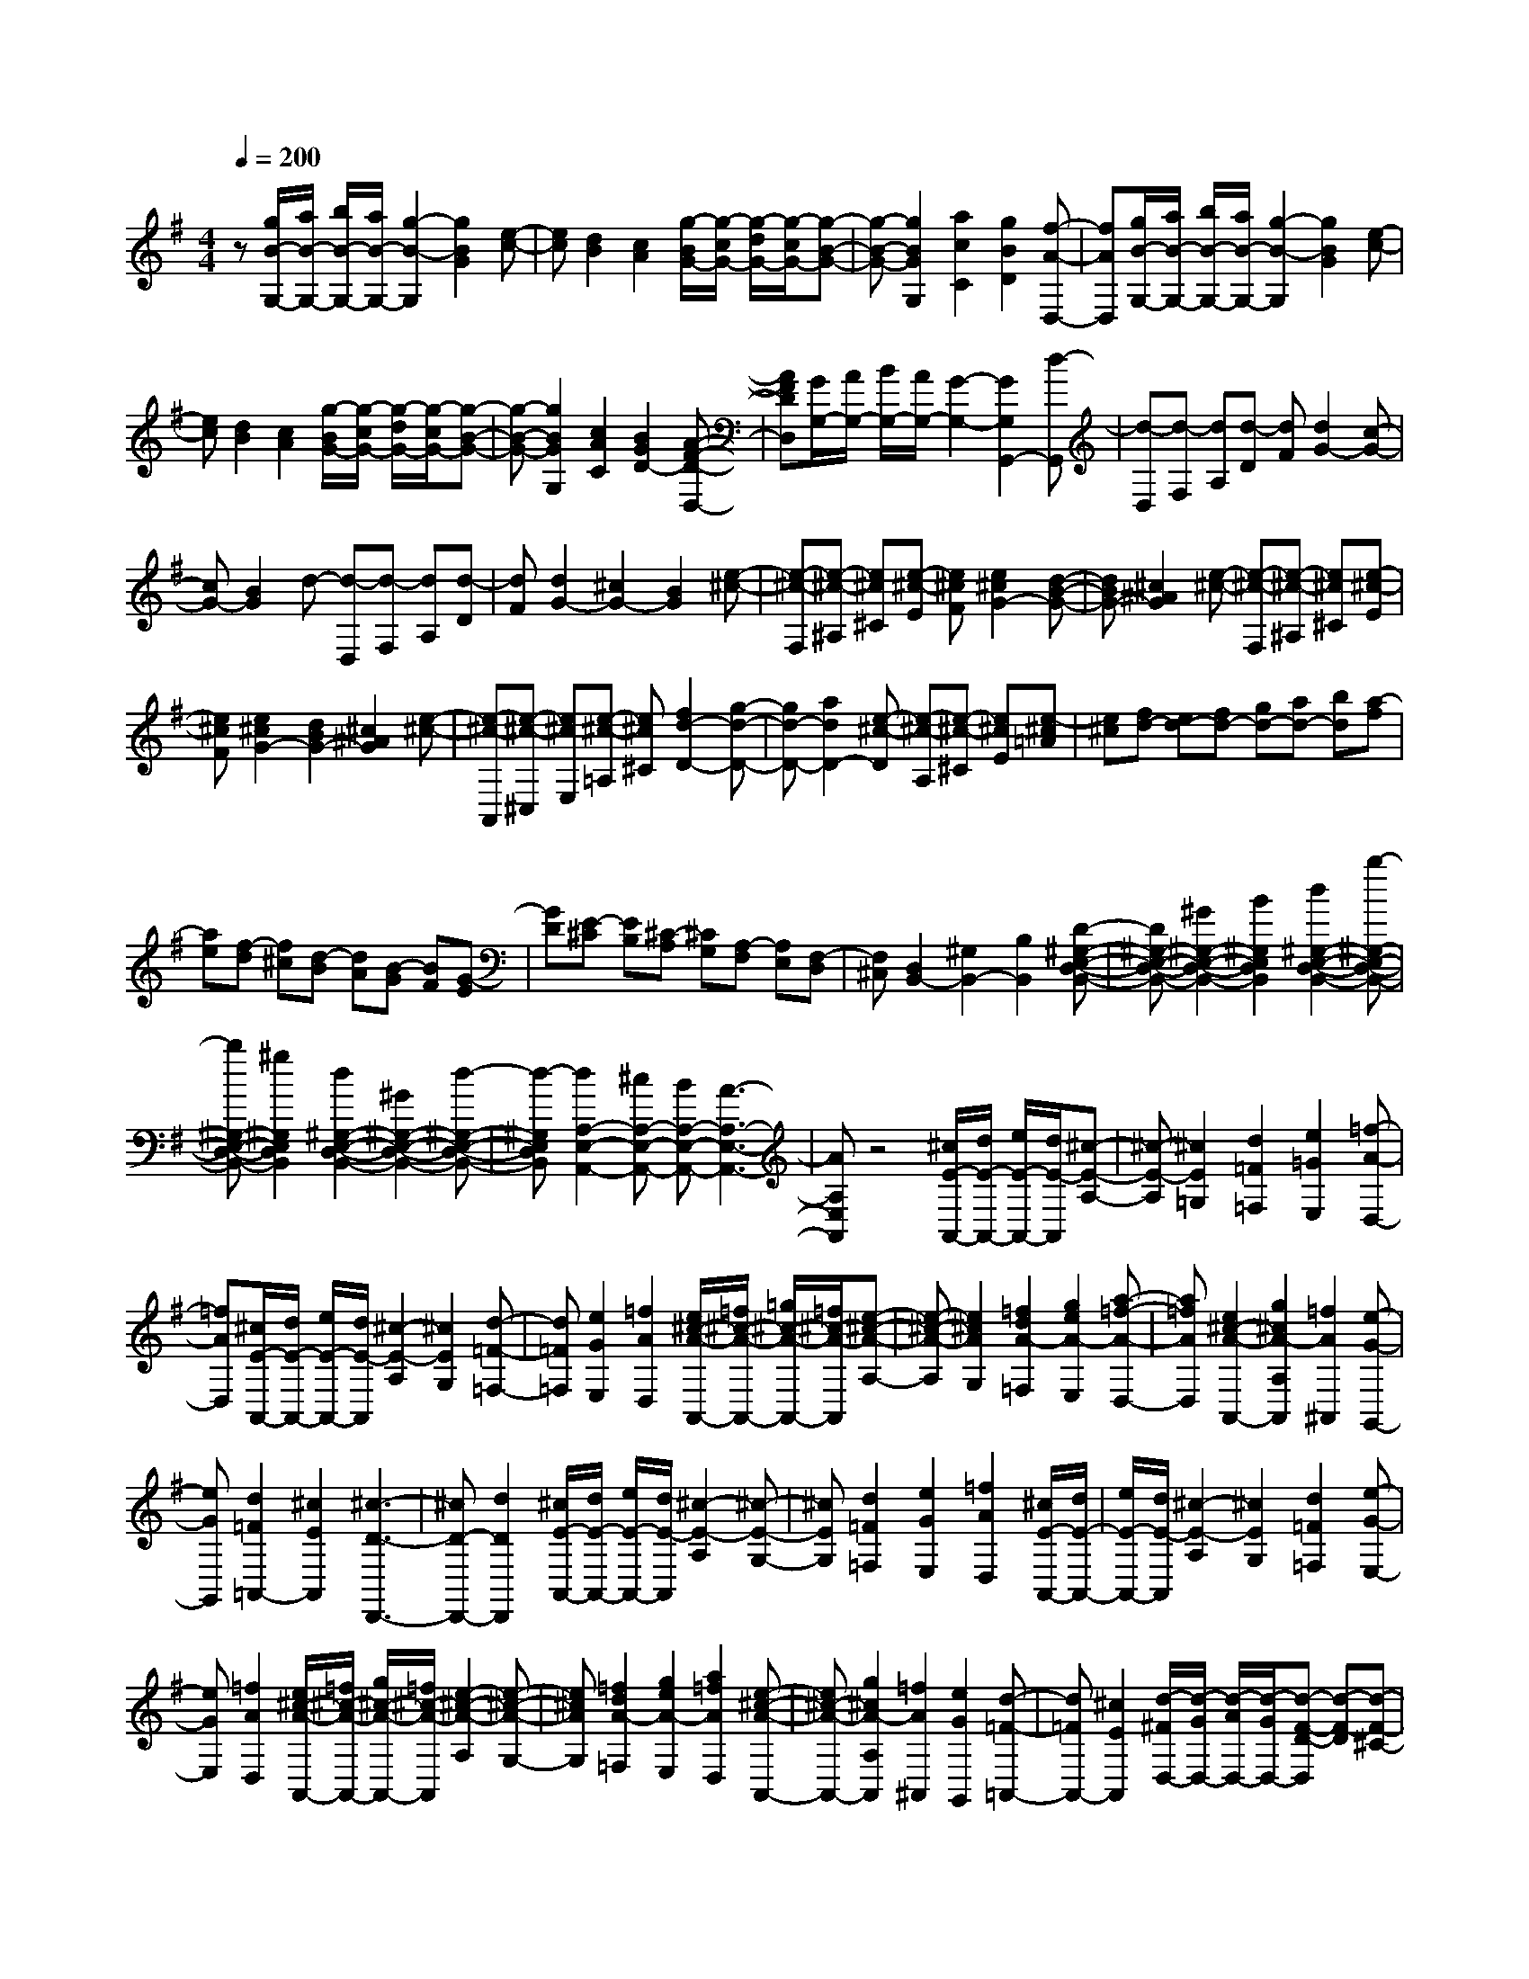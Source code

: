 % input file /home/ubuntu/MusicGeneratorQuin/training_data/scarlatti/K338.MID
X: 1
T: 
M: 4/4
L: 1/8
Q:1/4=200
K:G % 1 sharps
%(C) John Sankey 1998
%%MIDI program 6
%%MIDI program 6
%%MIDI program 6
%%MIDI program 6
%%MIDI program 6
%%MIDI program 6
%%MIDI program 6
%%MIDI program 6
%%MIDI program 6
%%MIDI program 6
%%MIDI program 6
%%MIDI program 6
z[g/2B/2-G,/2-][a/2B/2-G,/2-] [b/2B/2-G,/2-][a/2B/2-G,/2-][g2-B2-G,2][g2B2G2][e-c-]|[ec][d2B2][c2A2][g/2-B/2G/2-][g/2-c/2G/2-] [g/2-d/2G/2-][g/2-c/2G/2-][g-B-G-]|[g-B-G-][g2B2G2G,2][a2c2C2][g2B2D2][f-A-D,-]|[fAD,][g/2B/2-G,/2-][a/2B/2-G,/2-] [b/2B/2-G,/2-][a/2B/2-G,/2-][g2-B2-G,2][g2B2G2][e-c-]|
[ec][d2B2][c2A2][g/2-B/2G/2-][g/2-c/2G/2-] [g/2-d/2G/2-][g/2-c/2G/2-][g-B-G-]|[g-B-G-][g2B2G2G,2][c2A2C2][B2G2D2-][A-F-D-D,-]|[AFDD,][G/2G,/2-][A/2G,/2-] [B/2G,/2-][A/2G,/2-][G2-G,2-][G2G,2G,,2-][d-G,,]|[d-D,][d-F,] [dA,][d-D] [dF][d2G2-][c-G-]|
[cG-][B2G2]d- [d-D,][d-F,] [dA,][d-D]|[dF][d2G2-][^c2G2-][B2G2][e-^c-]|[e-^c-F,][e-^c-^A,] [e^c^C][e-^c-E] [e^cF][e2^c2G2-][d-B-G-]|[dBG-][^c2^A2G2][e-^c-] [e-^c-F,][e-^c-^A,] [e^c^C][e-^c-E]|
[e^cF][e2^c2G2-][d2B2G2-][^c2^A2G2][e-^c-]|[e-^c-A,,][e-^c-^C,] [e^cE,][e-^c-=A,] [e^c^C][f2d2-D2-][g-d-D-]|[gd-D-][a2d2D2-][e-^c-D] [e-^c-A,][e-^c-^C] [e^cE][e-^c=A]|[e^c][fd-] [ed-][fd-] [gd-][ad-] [bd][a-f]|
[ae][f-d] [f^c][d-B] [dA][B-G] [BF][G-E]|[GD][E-^C] [EB,][^C-A,] [^CG,][A,-F,] [A,E,][F,-D,]|[F,^C,][D,2B,,2-][^G,2B,,2-][B,2B,,2][D-^G,-E,-D,-B,,-]|[D^G,-E,-D,-B,,-][^G2^G,2-E,2-D,2-B,,2-][B2^G,2E,2D,2B,,2][d2^G,2-E,2-D,2-B,,2-][b-^G,-E,-D,-B,,-]|
[b^G,-E,-D,-B,,-][^g2^G,2E,2D,2B,,2][d2^G,2-E,2-D,2-B,,2-][^G2^G,2-E,2-D,2-B,,2-][d-^G,-E,-D,-B,,-]|[d-^G,E,D,B,,][d2A,2-E,2-A,,2-][^cA,-E,-A,,-] [BA,-E,-A,,-][A3-A,3-E,3-A,,3-]|[AA,E,A,,]z4[^c/2E/2-A,,/2-][d/2E/2-A,,/2-] [e/2E/2-A,,/2-][d/2E/2-A,,/2][^c-E-A,-]|[^c-E-A,][^c2E2=G,2][d2=F2=F,2][e2=G2E,2][=f-A-D,-]|
[=fAD,][^c/2E/2-A,,/2-][d/2E/2-A,,/2-] [e/2E/2-A,,/2-][d/2E/2-A,,/2][^c2-E2-A,2][^c2E2G,2][d-=F-=F,-]|[d=F=F,][e2G2E,2][=f2A2D,2][e/2^c/2-A/2-A,,/2-][=f/2^c/2-A/2-A,,/2-] [=g/2^c/2-A/2-A,,/2-][=f/2^c/2-A/2-A,,/2][e-^c-A-A,-]|[e-^c-A-A,][e2^c2A2G,2][=f2d2A2-=F,2][g2e2A2-E,2][a-=f-A-D,-]|[a=fAD,][e2^c2-A2-A,,2-][g2^c2A2-A,2A,,2][=f2A2^A,,2][e-G-G,,-]|
[eGG,,][d2=F2=A,,2-][^c2E2A,,2][^c3-D3-D,,3-]|[^cD-D,,-][d2D2D,,2][^c/2E/2-A,,/2-][d/2E/2-A,,/2-] [e/2E/2-A,,/2-][d/2E/2-A,,/2][^c2-E2-A,2][^c-E-G,-]|[^cEG,][d2=F2=F,2][e2G2E,2][=f2A2D,2][^c/2E/2-A,,/2-][d/2E/2-A,,/2-]|[e/2E/2-A,,/2-][d/2E/2-A,,/2][^c2-E2-A,2][^c2E2G,2][d2=F2=F,2][e-G-E,-]|
[eGE,][=f2A2D,2][e/2^c/2-A/2-A,,/2-][=f/2^c/2-A/2-A,,/2-] [g/2^c/2-A/2-A,,/2-][=f/2^c/2-A/2-A,,/2][e2-^c2-A2-A,2][e-^c-A-G,-]|[e^cAG,][=f2d2A2-=F,2][g2e2A2-E,2][a2=f2A2D,2][e-^c-A-A,,-]|[e^c-A-A,,-][g2^c2A2-A,2A,,2][=f2A2^A,,2][e2G2G,,2][d-=F-=A,,-]|[d=FA,,-][^c2E2A,,2][d/2-^F/2D,/2-][d/2-G/2D,/2-] [d/2-A/2D,/2-][d/2-G/2D,/2-][d-F-D-D,] [d-F-D][d-F-^C-]|
[dF^C][d2-B2B,2][d2G2A,2][e2^c2G,2][^f/2A/2-^F,/2-][g/2A/2-F,/2-]|[a/2A/2-F,/2-][g/2A/2-F,/2-][f2-A2-D2F,2][f2A2F,2][e2G2G,2][d-F-A,-]|[dFA,-][^c2E2A,2A,,2][d/2-F/2D,/2-][d/2-G/2D,/2-] [d/2-A/2D,/2-][d/2-G/2D,/2][d2-F2-D2D,2][d-F-^C-^C,-]|[dF^C^C,][d2-B2B,2B,,2][d2G2A,2A,,2][e2^c2G,2G,,2][f/2A/2-F,/2-F,,/2-][g/2A/2-F,/2-F,,/2-]|
[a/2A/2-F,/2-F,,/2-][g/2A/2-F,/2F,,/2][f2-A2-E,2E,,2][f2A2D,2D,,2][e2G2G,,2][d-F-A,,-]|[dFA,,][^c2E2A,,2][d4D4-D,,4-][DD,,-]|D,,[d/2-F/2D,/2-][d/2-G/2D,/2-] [d/2-A/2D,/2-][d/2-G/2D,/2][d2-F2-D2][d2F2=C2][G-B,-]|[GB,][A2A,2][B2G,2][=c/2G/2-G,/2-E,/2-][d/2G/2-G,/2-E,/2-] [e/2G/2-G,/2-E,/2-][d/2G/2-G,/2E,/2][c-G-D,-]|
[c-G-D,][c2G2=C,2][d2G2-B,,2][e2G2-A,,2][=f-G-G,,-]|[=fGG,,][e/2c/2-C,/2-][^f/2c/2-C,/2-] [g/2c/2-C,/2-][f/2c/2-C,/2-][e2-c2-C,2][e2c2A,2][f-^d-B,,-]|[f^d-B,,-][g2^d2-B,,2][a2^d2B,2][^g/2e/2-E,/2-][a/2e/2-E,/2-] [b/2e/2-E,/2-][a/2e/2-E,/2][^g-e-E-]|[^g-e-E][^g2e2D2][a2e2-C2][b2e2-B,2][c'-e-A,-]|
[c'-eA,][c'2e2B,2-^G,2-][d'2=f2B,2^G,2][c'2-e2-A,2][c'-e-D,-]|[c'eD,-][b2=d2D,2-][a2-c2D2D,2][a2B2-E,2-][^gB-E,-]|[^fB-E,-][e2B2E,2][e/2-^G/2E,/2-][e/2-A/2E,/2-] [e/2-B/2E,/2-][e/2-A/2E,/2][e2-^G2-E2][e-^G-D-]|[e^GD][A2C2][B2B,2][c2A,2][e/2-B/2E,/2-][e/2-c/2E,/2-]|
[e/2-d/2E,/2-][e/2-c/2E,/2][e2-B2-E2][e2B2D2][c2A2-C2][d-A-B,-]|[dA-B,][e2A2A,2][f/2c/2-C/2-D,/2-][=g/2c/2-C/2-D,/2-] [a/2c/2-C/2-D,/2-][g/2c/2-C/2D,/2][f2-c2-C2D,2][f-c-C-D,-]|[fcCD,][a/2-c/2C/2-D,/2-][a/2-d/2C/2-D,/2-] [a/2-e/2C/2-D,/2-][a/2-d/2C/2D,/2][a2-c2-C2D,2][a2c2C2D,2][f/2c/2-C/2-D,/2-][g/2c/2-C/2-D,/2-]|[a/2c/2-C/2-D,/2-][g/2c/2-C/2D,/2][f2-c2-C2D,2][f2c2C2D,2][a/2-c/2C/2-D,/2-][a/2-d/2C/2-D,/2-] [a/2-e/2C/2-D,/2-][a/2-d/2C/2D,/2][a-c-C-D,-]|
[a-c-CD,][a2c2C2D,2][f/2B/2-B,/2-A,/2-^D,/2-][g/2B/2-B,/2-A,/2-^D,/2-] [a/2B/2-B,/2-A,/2-^D,/2-][g/2B/2-B,/2A,/2^D,/2][f2-B2-B,2A,2^D,2][f-B-B,-A,-^D,-]|[fBB,A,^D,][g2e2-E,2][a2e2-F,2][b2e2=G,2][c'e-A,-]|[beA,][aB,-] [gB,][fC-] [eC][aD-] [gD][fE-]|[eE][dF-] [cF][B=G-] [AG-][BG-] [cG-][dG-]|
[eG][d-B] [dA][B-G] [BF][G-E] [GD][E-C]|[EB,][C-A,] [CG,][A,-F,] [A,E,][F,-=D,] [F,C,][D-B,,]|[DA,,][F,-G,,] [F,F,,][G,2E,,2-][^C2E,,2-][E-E,,-]|[EE,,-][G2E,2-E,,2-][^c2E,2-E,,2-][e2E,2E,,2][g-^C-A,-G,-E,-]|
[g^C-A,-G,-E,-][e2^C2-A,2-G,2-E,2-][^c2^C2A,2G,2E,2][G2^C2-A,2-G,2-E,2-][g-^C-A,-G,-E,-]|[g-^C-A,-G,-E,-][g2-^c2^C2A,2G,2E,2][g2A2D2-D,2-][fD-D,-] [eD-D,-][d-D-D,-]|[d3D3D,3]z4[f/2A/2-D,/2-][g/2A/2-D,/2-]|[a/2A/2-D,/2-][g/2A/2-D,/2][f2-A2-D2][f2A2=C2][g2^A2^A,2][a-=c-=A,-]|
[acA,][^a2d2G,2][f/2=A/2-D,/2-][g/2A/2-D,/2-] [=a/2A/2-D,/2-][g/2A/2-D,/2][f2-A2-D2][f-A-C-]|[fAC][g2^A2^A,2][a2c2=A,2][^a2d2G,2][=a/2f/2-d/2-D,/2-][^a/2f/2-d/2-D,/2-]|[c'/2f/2-d/2-D,/2-][^a/2f/2-d/2-D,/2][=a2-f2-d2-D2][a2f2d2C2][^a2g2d2-^A,2][c'-d-=A,-]|[c'd-A,][d'2d2G,2][=a2f2d2-F,2][c'2d2-D,2][^a-g-d-G,-]|
[^agdG,][=a2c2C2][g2^A2D2-][f2=A2D2D,2][g/2-B/2G,/2-][g/2-c/2G,/2-]|[g/2-d/2G,/2-][g/2-c/2G,/2][g2-B2-G2][g2B2=F2][c2^D2][d-=D-]|[dD][^d2C2][a/2=d/2-D/2-C/2-F,/2-][^a/2d/2-D/2-C/2-F,/2-] [c'/2d/2-D/2-C/2-F,/2-][^a/2d/2-D/2-C/2-F,/2-][=a2d2D2C2F,2][^a-d-G,-]|[^adG,][=a2c2C2][g2^A2D2-][f2=A2D2D,2][g/2-B/2G,/2-][g/2-c/2G,/2-]|
[g/2-d/2G,/2-][g/2-c/2G,/2][g2-B2-G2][g2B2=F2][c2^D2][d-=D-]|[dD][^d2C2][a/2=d/2-D/2-C/2-F,/2-][^a/2d/2-D/2-C/2-F,/2-] [c'/2d/2-D/2-C/2-F,/2-][^a/2d/2-D/2-C/2-F,/2-][=a2d2D2C2F,2][^a-d-G,-]|[^adG,][=a2c2C2][g2^A2D2-][f2=A2D2D,2][g/2-B/2G,/2-][g/2-c/2G,/2-]|[g/2-d/2G,/2-][g/2-c/2G,/2][g2-B2-G2][g2B2^F2][g2-e2E2][g-c-D-]|
[gcD][a2f2C2][b/2g/2-d/2-B,/2-][c'/2g/2-d/2-B,/2-] [d'/2g/2-d/2-B,/2-][c'/2g/2-d/2-B,/2][b2-g2-d2-A,2][b-g-d-G,-]|[bgdG,][a2c2C2][g2B2D2-][f2A2D2D,2][g/2-B/2G,/2-][g/2-c/2G,/2-]|[g/2-d/2G,/2-][g/2-c/2G,/2][g2-B2-G2G,2][g2B2F2F,2][g2-e2E2E,2][g-c-D-D,-]|[gcDD,][a2f2C2C,2][b/2g/2d/2-B,/2-B,,/2-][c'/2d/2-B,/2-B,,/2-] [d'/2d/2-B,/2-B,,/2-][c'/2d/2-B,/2B,,/2][b2-d2-A,2A,,2][b-d-G,-G,,-]|
[bdG,G,,][a2c2C,2][g2B2D,2-][f2A2D,2D,,2][gG,,-]|[dG,,][BB,,-] [GB,,][EC,-] [CC,][A,2D,2-]D,/2-[B/2F/2-D,/2-]|[A/2F/2-D,/2-][B/2F/2-D,/2-][A/2F/2-D,/2-][B/2F/2-D,/2-D,,/2-] [A/2F/2-D,/2-D,,/2-][G/2F/2-D,/2D,,/2-][A/2F/2D,,/2]z/2 [G4-G,,4-]|[G8-G,,8-]|
[G8-G,,8-]|
